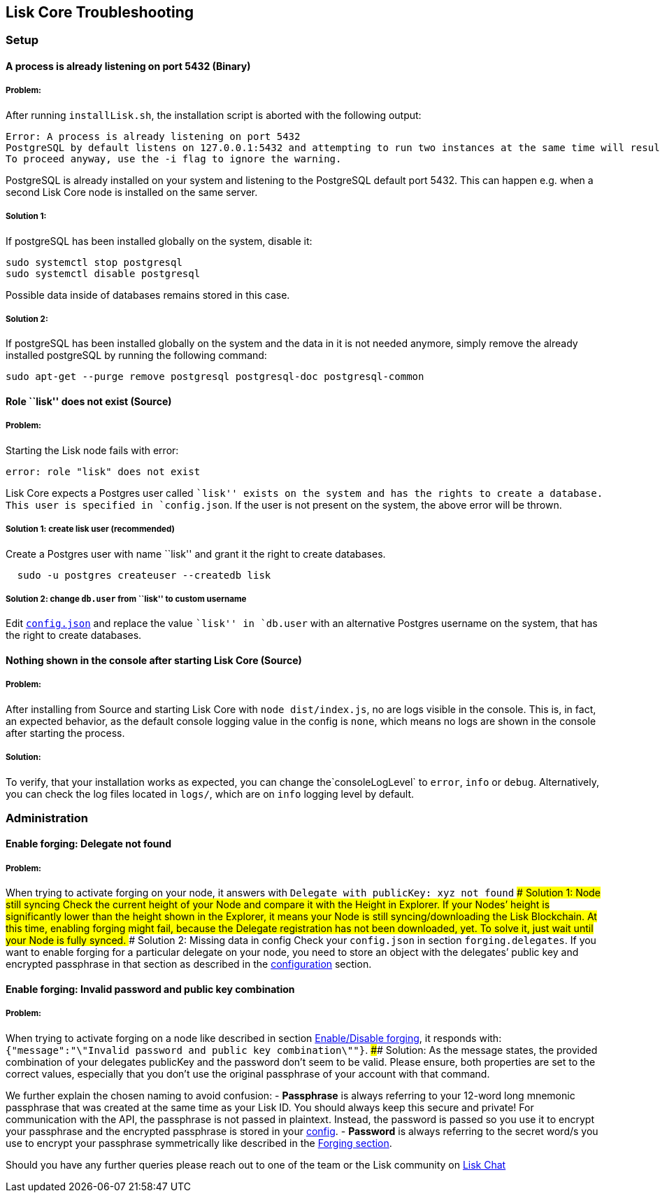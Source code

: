== Lisk Core Troubleshooting
:toc:

=== Setup

==== A process is already listening on port 5432 (Binary)

===== Problem:

After running `+installLisk.sh+`, the installation script is aborted
with the following output:

....
Error: A process is already listening on port 5432
PostgreSQL by default listens on 127.0.0.1:5432 and attempting to run two instances at the same time will result in this installation failing
To proceed anyway, use the -i flag to ignore the warning.
....

PostgreSQL is already installed on your system and listening to the
PostgreSQL default port 5432. This can happen e.g. when a second Lisk
Core node is installed on the same server.

===== Solution 1:

If postgreSQL has been installed globally on the system, disable it:

[source,bash]
----
sudo systemctl stop postgresql
sudo systemctl disable postgresql
----

Possible data inside of databases remains stored in this case.

===== Solution 2:

If postgreSQL has been installed globally on the system and the data in
it is not needed anymore, simply remove the already installed postgreSQL
by running the following command:

[source,bash]
----
sudo apt-get --purge remove postgresql postgresql-doc postgresql-common
----

==== Role ``lisk'' does not exist (Source)

===== Problem:

Starting the Lisk node fails with error:

....
error: role "lisk" does not exist
....

Lisk Core expects a Postgres user called ``lisk'' exists on the system
and has the rights to create a database. This user is specified in
`+config.json+`. If the user is not present on the system, the above
error will be thrown.

===== Solution 1: create lisk user (recommended)

Create a Postgres user with name ``lisk'' and grant it the right to
create databases.

[source,bash]
----
  sudo -u postgres createuser --createdb lisk
----

===== Solution 2: change `+db.user+` from ``lisk'' to custom username

Edit link:configuration.md[`+config.json+`] and replace the value
``lisk'' in `+db.user+` with an alternative Postgres username on the
system, that has the right to create databases.

==== Nothing shown in the console after starting Lisk Core (Source)

===== Problem:

After installing from Source and starting Lisk Core with
`+node dist/index.js+`, no are logs visible in the console. This is, in
fact, an expected behavior, as the default console logging value in the
config is `+none+`, which means no logs are shown in the console after
starting the process.

===== Solution:

To verify, that your installation works as expected, you can change
the`+consoleLogLevel+` to `+error+`, `+info+` or `+debug+`.
Alternatively, you can check the log files located in `+logs/+`, which
are on `+info+` logging level by default.

=== Administration

==== Enable forging: Delegate not found

===== Problem:

When trying to activate forging on your node, it answers with
`+Delegate with publicKey: xyz not found+` #### Solution 1: Node still
syncing Check the current height of your Node and compare it with the
Height in Explorer. If your Nodes’ height is significantly lower than
the height shown in the Explorer, it means your Node is still
syncing/downloading the Lisk Blockchain. At this time, enabling forging
might fail, because the Delegate registration has not been downloaded,
yet. To solve it, just wait until your Node is fully synced. ####
Solution 2: Missing data in config Check your `+config.json+` in section
`+forging.delegates+`. If you want to enable forging for a particular
delegate on your node, you need to store an object with the delegates’
public key and encrypted passphrase in that section as described in the
link:configuration.md#forging[configuration] section.

==== Enable forging: Invalid password and public key combination

===== Problem:

When trying to activate forging on a node like described in section
link:configuration.md#enable-disable-forging[Enable/Disable forging], it
responds with:
`+{"message":"\"Invalid password and public key combination\""}+`. ####
Solution: As the message states, the provided combination of your
delegates publicKey and the password don’t seem to be valid. Please
ensure, both properties are set to the correct values, especially that
you don’t use the original passphrase of your account with that command.

We further explain the chosen naming to avoid confusion: - *Passphrase*
is always referring to your 12-word long mnemonic passphrase that was
created at the same time as your Lisk ID. You should always keep this
secure and private! For communication with the API, the passphrase is
not passed in plaintext. Instead, the password is passed so you use it
to encrypt your passphrase and the encrypted passphrase is stored in
your link:configuration.md[config]. - *Password* is always referring to
the secret word/s you use to encrypt your passphrase symmetrically like
described in the link:configuration.md#forging[Forging section].

Should you have any further queries please reach out to one of the team
or the Lisk community on https://lisk.chat/home[Lisk Chat]
